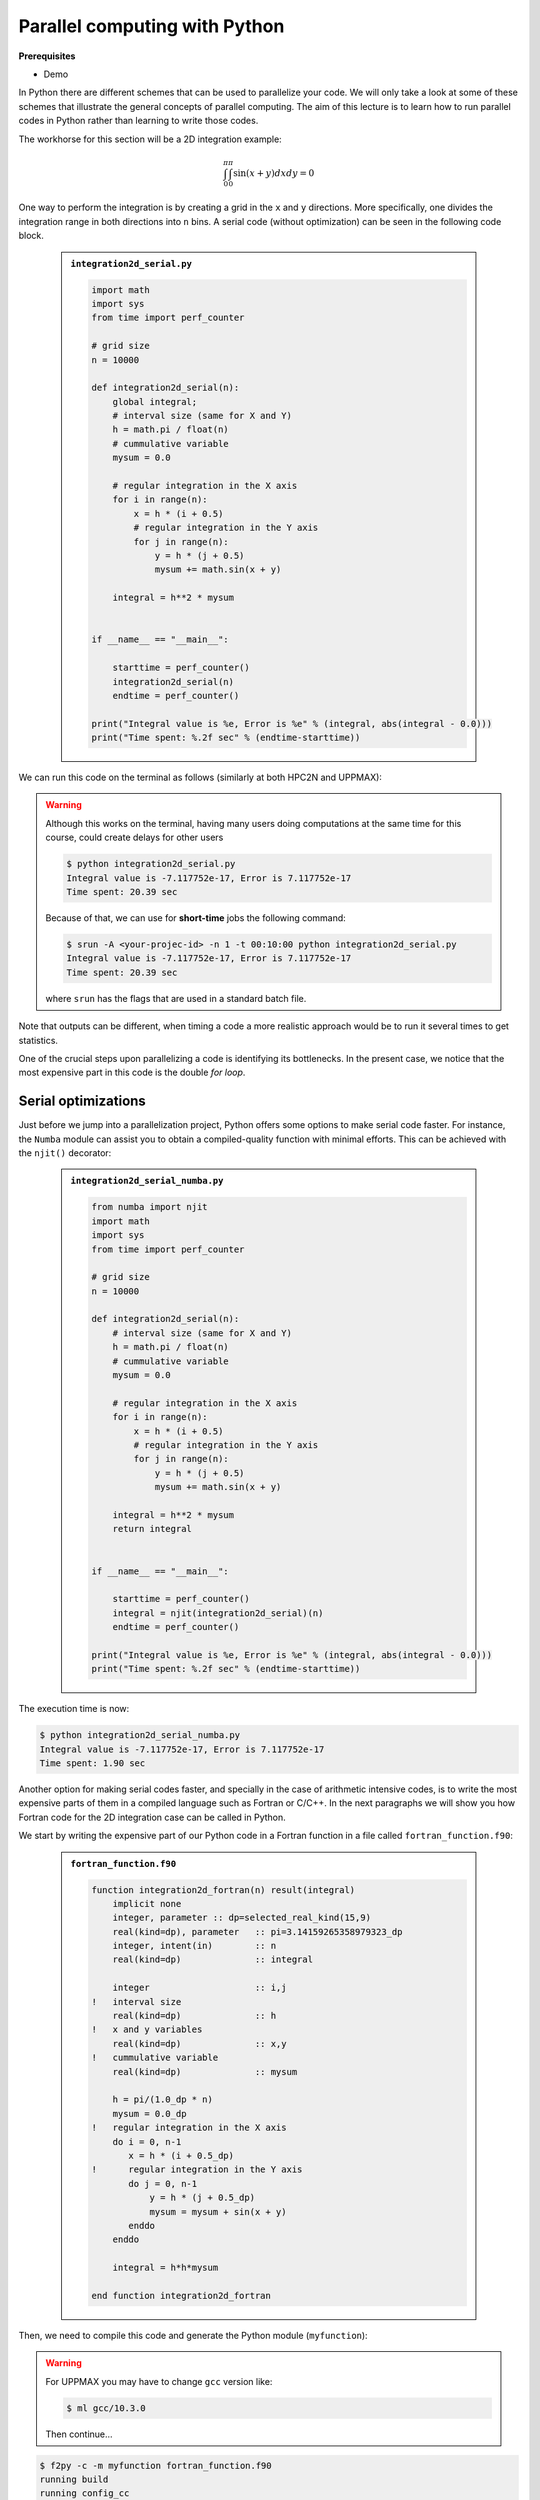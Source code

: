Parallel computing with Python
==============================

.. questions::

   - What is parallel computing?
   - What are the different parallelization mechanisms for Python?
   - How to implement parallel in Python code?
   - How to deploy threads and workers at HPC2N and UPPMAX?
  

.. objectives::

   - Learn common schemes for the parallelization of codes
   - Learn general concepts for parallel computing



**Prerequisites**

- Demo

.. tabs::

   .. tab:: HPC2N
      
      - If not already done so:
      
      .. code-block:: console

         $ ml GCCcore/11.2.0 Python/3.9.6

         $ virtualenv --system-site-packages /proj/nobackup/<your-project-storage>/vpyenv-python-course

         $ source /proj/nobackup/<your-project-storage>/vpyenv-python-course/bin/activate

      - For the ``numba`` example install the corresponding module::

      .. code-block:: console
        
         $ pip install numba


      - For the ``mpi4py`` example add the following modules::

      .. code-block:: console
    
         $ ml GCC/11.2.0 OpenMPI/4.1.1

         $ pip install mpi4py

      - For the ``f2py`` example, this command should be available on the terminal when ``numpy`` is installed::

      .. code-block:: console

         $ pip install numpy

      - For the Julia example we will need PyJulia::
        
      .. code-block:: console

         $ ml Julia/1.9.3-linux-x86_64

         $ pip install julia

      - Start Python on the command line and type:

      .. code-block:: python

         >>> import julia
         >>> julia.install()

      - Quit Python, you should be ready to go!

   .. tab:: UPPMAX

      If not already done so:
      
      .. code-block:: console

         $ module load python/3.9.5
         $ python -m venv --system-site-packages /proj/naiss202X-XY-XYZ/nobackup/<user>/venv-python-course
    
      Activate it if needed (is the name shown in the prompt)

      .. code-block:: console

         $ source /proj/naiss202X-XY-XYZ/nobackup/<user>/venv-python-course/bin/activate

      - For the ``numba`` example install the corresponding module:

      .. code-block:: console
       
         $ python -m pip install numba

      - For the ``mpi4py`` example add the following modules:

      .. code-block:: console

         $ ml gcc/9.3.0 openmpi/3.1.5
         $ python -m pip install mpi4py

      - For the Julia example we will need PyJulia:
        
      .. code-block:: console
       
         $ ml julia/1.7.2
         $ python -m pip install julia

      Start Python on the command line and type:

      .. code-block:: python
       
         >>> import julia
         >>> julia.install()
         
      Quit Python, you should be ready to go!



In Python there are different schemes that can be used to parallelize your code. 
We will only take a look at some of these schemes that illustrate the general concepts of
parallel computing. The aim of this lecture is to learn how to run parallel codes
in Python rather than learning to write those codes.

The workhorse for this section will be a 2D integration example:

   .. math:: 
       \int^{\pi}_{0}\int^{\pi}_{0}\sin(x+y)dxdy = 0

One way to perform the integration is by creating a grid in the ``x`` and ``y`` directions.
More specifically, one divides the integration range in both directions into ``n`` bins. A
serial code (without optimization) can be seen in the following code block.

   .. admonition:: ``integration2d_serial.py``
      :class: dropdown

      .. code-block:: python

         import math
         import sys
         from time import perf_counter
         
         # grid size
         n = 10000
         
         def integration2d_serial(n):
             global integral;
             # interval size (same for X and Y)
             h = math.pi / float(n)
             # cummulative variable 
             mysum = 0.0
             
             # regular integration in the X axis
             for i in range(n):
                 x = h * (i + 0.5)
                 # regular integration in the Y axis
                 for j in range(n):
                     y = h * (j + 0.5)
                     mysum += math.sin(x + y)
             
             integral = h**2 * mysum
         
         
         if __name__ == "__main__":
         
             starttime = perf_counter()
             integration2d_serial(n)
             endtime = perf_counter()
         
         print("Integral value is %e, Error is %e" % (integral, abs(integral - 0.0)))
         print("Time spent: %.2f sec" % (endtime-starttime))

We can run this code on the terminal as follows (similarly at both HPC2N and UPPMAX): 

.. warning::

   Although this works on the terminal, having many users doing computations at the same time
   for this course, could create delays for other users

   .. code-block:: console 

       $ python integration2d_serial.py
       Integral value is -7.117752e-17, Error is 7.117752e-17
       Time spent: 20.39 sec

   Because of that, we can use for **short-time** jobs the following command:

   .. code-block:: console 

       $ srun -A <your-projec-id> -n 1 -t 00:10:00 python integration2d_serial.py
       Integral value is -7.117752e-17, Error is 7.117752e-17
       Time spent: 20.39 sec    

   where ``srun`` has the flags that are used in a standard batch file. 

Note that outputs can be different, when timing a code a more realistic approach
would be to run it several times to get statistics.

One of the crucial steps upon parallelizing a code is identifying its bottlenecks. In
the present case, we notice that the most expensive part in this code is the double `for loop`. 

Serial optimizations
--------------------

Just before we jump into a parallelization project, Python offers some options to make
serial code faster. For instance, the ``Numba`` module can assist you to obtain a 
compiled-quality function with minimal efforts. This can be achieved with the ``njit()`` 
decorator: 

   .. admonition:: ``integration2d_serial_numba.py``
      :class: dropdown

      .. code-block:: python

         from numba import njit
         import math
         import sys
         from time import perf_counter
         
         # grid size
         n = 10000
         
         def integration2d_serial(n):
             # interval size (same for X and Y)
             h = math.pi / float(n)
             # cummulative variable 
             mysum = 0.0
             
             # regular integration in the X axis
             for i in range(n):
                 x = h * (i + 0.5)
                 # regular integration in the Y axis
                 for j in range(n):
                     y = h * (j + 0.5)
                     mysum += math.sin(x + y)
             
             integral = h**2 * mysum
             return integral
         
         
         if __name__ == "__main__":
         
             starttime = perf_counter()
             integral = njit(integration2d_serial)(n)
             endtime = perf_counter()
         
         print("Integral value is %e, Error is %e" % (integral, abs(integral - 0.0)))
         print("Time spent: %.2f sec" % (endtime-starttime))

The execution time is now:

.. code-block:: console

    $ python integration2d_serial_numba.py
    Integral value is -7.117752e-17, Error is 7.117752e-17
    Time spent: 1.90 sec

Another option for making serial codes faster, and specially in the case of arithmetic 
intensive codes, is to write the most expensive parts of them in a compiled language such 
as Fortran or C/C++. In the next paragraphs we will show you how Fortran code for the 
2D integration case can be called in Python.

We start by writing the expensive part of our Python code in a Fortran function in a file
called ``fortran_function.f90``:


   .. admonition:: ``fortran_function.f90``
      :class: dropdown

      .. code-block:: fortran

         function integration2d_fortran(n) result(integral)
             implicit none
             integer, parameter :: dp=selected_real_kind(15,9)
             real(kind=dp), parameter   :: pi=3.14159265358979323_dp
             integer, intent(in)        :: n
             real(kind=dp)              :: integral
         
             integer                    :: i,j
         !   interval size
             real(kind=dp)              :: h
         !   x and y variables
             real(kind=dp)              :: x,y
         !   cummulative variable
             real(kind=dp)              :: mysum
         
             h = pi/(1.0_dp * n)
             mysum = 0.0_dp
         !   regular integration in the X axis
             do i = 0, n-1
                x = h * (i + 0.5_dp)
         !      regular integration in the Y axis
                do j = 0, n-1
                    y = h * (j + 0.5_dp)
                    mysum = mysum + sin(x + y)
                enddo
             enddo
         
             integral = h*h*mysum
                     
         end function integration2d_fortran

Then, we need to compile this code and generate the Python module
(``myfunction``):

.. warning::

   For UPPMAX you may have to change ``gcc`` version like:

   .. code-block:: bash
   
      $ ml gcc/10.3.0

   Then continue...

.. code-block:: console

    $ f2py -c -m myfunction fortran_function.f90  
    running build
    running config_cc
    ...

this will produce the Python/C API ``myfunction.cpython-39-x86_64-linux-gnu.so``, which 
can be called in Python as a module:


   .. admonition:: ``call_fortran_code.py``
      :class: dropdown

      .. code-block:: python

         from time import perf_counter
         import myfunction
         import numpy
         
         # grid size
         n = 10000
         
         if __name__ == "__main__":
         
             starttime = perf_counter()
             integral = myfunction.integration2d_fortran(n)
             endtime = perf_counter()
         
         print("Integral value is %e, Error is %e" % (integral, abs(integral - 0.0)))
         print("Time spent: %.2f sec" % (endtime-starttime))

The execution time is considerably reduced: 

.. code-block:: console

    $ python call_fortran_code.py
    Integral value is -7.117752e-17, Error is 7.117752e-17
    Time spent: 1.30 sec

Compilation of code can be tedious specially if you are in a developing phase of your code. As 
an alternative to improve the performance of expensive parts of your code (without using a 
compiled language) you can write these parts in Julia (which doesn't require compilation) and 
then calling Julia code in Python. For the workhorse integration case that we are using, 
the Julia code can look like this:

   .. admonition:: ``julia_function.jl``
      :class: dropdown

      .. code-block:: julia

         function integration2d_julia(n::Int)
         # interval size
           h = π/n
         # cummulative variable
           mysum = 0.0
         # regular integration in the X axis
           for i in 0:n-1
             x = h*(i+0.5)
         #   regular integration in the Y axis
             for j in 0:n-1
                y = h*(j + 0.5)
                mysum = mysum + sin(x+y)
             end
           end
           return mysum*h*h
         end


A caller script for Julia would be,


   .. admonition:: ``call_julia_code.py``
      :class: dropdown

      .. code-block:: python

         from time import perf_counter
         import julia
         from julia import Main
         
         Main.include('julia_function.jl')
         
         # grid size
         n = 10000
         
         if __name__ == "__main__":
         
             starttime = perf_counter()
             integral = Main.integration2d_julia(n)
             endtime = perf_counter()
         
         print("Integral value is %e, Error is %e" % (integral, abs(integral - 0.0)))
         print("Time spent: %.2f sec" % (endtime-starttime))

Timing in this case is similar to the Fortran serial case,

.. code-block:: console 

    $ python call_julia_code.py
    Integral value is -7.117752e-17, Error is 7.117752e-17
    Time spent: 1.29 sec

If even with the previous (and possibly others from your own) serial optimizations your code
doesn't achieve the expected performance, you may start looking for some parallelization 
scheme. Here, we describe the most common schemes.  

Threads
-------

In a threaded parallelization scheme, the workers (threads) share a global memory address space.
The `threading <https://docs.python.org/3/library/threading.html>`_ 
module is built into Python so you don't have to installed it. By using this
module, one can create several threads to do some work in parallel (in principle).
For jobs dealing with files I/O one can observe some speedup by using the `threading` module.
However, for CPU intensive jobs one would see a decrease in performance w.r.t. the serial code.
This is because Python uses the Global Interpreter Lock 
(`GIL <https://docs.python.org/3/c-api/init.html>`_) which serializes the code when 
several threads are used.

In the following code we used the `threading` module to parallelize the 2D integration example.
Threads are created with the construct ``threading.Thread(target=function, args=())``, where 
`target` is the function that will be executed by each thread and `args` is a tuple containing the
arguments of that function. Threads are started with the ``start()`` method and when they finish
their job they are joined with the ``join()`` method,

   .. admonition:: ``integration2d_threading.py``
      :class: dropdown

      .. code-block:: python

         import threading
         import math
         import sys
         from time import perf_counter
         
         # grid size
         n = 10000
         # number of threads
         numthreads = 4
         # partial sum for each thread
         partial_integrals = [None]*numthreads
         
         def integration2d_threading(n,numthreads,threadindex):
             global partial_integrals;
             # interval size (same for X and Y)
             h = math.pi / float(n)
             # cummulative variable 
             mysum = 0.0
             # workload for each thread
             workload = n/numthreads
             # lower and upper integration limits for each thread 
             begin = int(workload*threadindex)
             end = int(workload*(threadindex+1))
             # regular integration in the X axis
             for i in range(begin,end):
                 x = h * (i + 0.5)
                 # regular integration in the Y axis
                 for j in range(n):
                     y = h * (j + 0.5)
                     mysum += math.sin(x + y)
             
             partial_integrals[threadindex] = h**2 * mysum
         
         
         if __name__ == "__main__":
         
             starttime = perf_counter()
             # start the threads 
             threads = []
             for i in range(numthreads):
                 t = threading.Thread(target=integration2d_threading, args=(n,numthreads,i))
                 threads.append(t)
                 t.start()
         
             # waiting for the threads
             for t in threads:
                 t.join()
         
             integral = sum(partial_integrals)
             endtime = perf_counter()
         
         print("Integral value is %e, Error is %e" % (integral, abs(integral - 0.0)))
         print("Time spent: %.2f sec" % (endtime-starttime))


Notice the output of running this code on the terminal:

.. code-block:: console

    $ python integration2d_threading.py
    Integral value is 4.492851e-12, Error is 4.492851e-12
    Time spent: 21.29 sec

Although we are distributing the work on 4 threads, the execution time is longer than in the 
serial code. This is due to the GIL mentioned above.

Implicit Threaded 
-----------------

Some libraries like OpenBLAS, LAPACK, and MKL provide an implicit threading mechanism. They
are used, for instance, by ``numpy`` module for computing linear algebra operations. You can obtain information
about the libraries that are available in ``numpy`` with ``numpy.show_config()``.
This can be useful at the moment of setting the number of threads as these libraries could
use different mechanisms for it, for the following example we will use the OpenMP
environment variables.

Consider the following code that computes the dot product of a matrix with itself:

   .. admonition:: ``dot.py``
      :class: dropdown

      .. code-block:: python

         from time import perf_counter
         import numpy as np
         
         A = np.random.rand(3000,3000)
         starttime = perf_counter()
         B = np.dot(A,A)
         endtime = perf_counter()
         
         print("Time spent: %.2f sec" % (endtime-starttime))

the timing for running this code with 1 thread is:


.. code-block:: console

    $ export OMP_NUM_THREADS=1
    $ python dot.py
    Time spent: 1.14 sec

while running with 2 threads is:


.. code-block:: console

    $ export OMP_NUM_THREADS=2
    $ python dot.py
    Time spent: 0.60 sec

It is also possible to use efficient threads if you have blocks of code written
in a compiled language. Here, we will see the case of the Fortran code written above
where OpenMP threads are used. The parallelized code looks as follows:

   .. admonition:: ``fortran_function_openmp.f90``
      :class: dropdown

      .. code-block:: fortran

         function integration2d_fortran_openmp(n) result(integral)
             !$ use omp_lib
             implicit none
             integer, parameter :: dp=selected_real_kind(15,9)
             real(kind=dp), parameter   :: pi=3.14159265358979323
             integer, intent(in)        :: n
             real(kind=dp)              :: integral
         
             integer                    :: i,j
         !   interval size
             real(kind=dp)              :: h
         !   x and y variables
             real(kind=dp)              :: x,y
         !   cummulative variable
             real(kind=dp)              :: mysum
         
             h = pi/(1.0_dp * n)
             mysum = 0.0_dp
         !   regular integration in the X axis
         !$omp parallel do reduction(+:mysum) private(x,y,j)
             do i = 0, n-1
                x = h * (i + 0.5_dp)
         !      regular integration in the Y axis
                do j = 0, n-1
                    y = h * (j + 0.5_dp)
                    mysum = mysum + sin(x + y)
                enddo
             enddo
         !$omp end parallel do
         
             integral = h*h*mysum
                     
         end function integration2d_fortran_openmp

The way to compile this code differs to the one we saw before, now we will need the flags
for OpenMP:


.. code-block:: console

    $ f2py -c --f90flags='-fopenmp' -lgomp -m myfunction_openmp fortran_function_openmp.f90


the generated module can be then loaded,

   .. admonition:: ``call_fortran_code_openmp.py``
      :class: dropdown

      .. code-block:: python

         from time import perf_counter
         import myfunction_openmp
         import numpy
         
         # grid size
         n = 10000
         
         if __name__ == "__main__":
         
             starttime = perf_counter()
             integral = myfunction_openmp.integration2d_fortran_openmp(n)
             endtime = perf_counter()
         
         print("Integral value is %e, Error is %e" % (integral, abs(integral - 0.0)))
         print("Time spent: %.2f sec" % (endtime-starttime))

the execution time by using 4 threads is:

.. code-block:: console

    $ export OMP_NUM_THREADS=4
    $ python call_fortran_code_openmp.py
    Integral value is 4.492945e-12, Error is 4.492945e-12
    Time spent: 0.37 sec

More information about how OpenMP works can be found in the material of a previous
`OpenMP course <https://github.com/hpc2n/OpenMP-Collaboration>`_ offered by some of us.

Distributed
-----------

In the distributed parallelization scheme the workers (processes) can share some common
memory but they can also exchange information by sending and receiving messages for
instance.

   .. admonition:: ``integration2d_multiprocessing.py``
      :class: dropdown

      .. code-block:: python

         import multiprocessing
         from multiprocessing import Array
         import math
         import sys
         from time import perf_counter
         
         # grid size
         n = 10000
         # number of processes
         numprocesses = 4
         # partial sum for each thread
         partial_integrals = Array('d',[0]*numprocesses, lock=False)
         
         def integration2d_multiprocessing(n,numprocesses,processindex):
             global partial_integrals;
             # interval size (same for X and Y)
             h = math.pi / float(n)
             # cummulative variable 
             mysum = 0.0
             # workload for each process
             workload = n/numprocesses
         
             begin = int(workload*processindex)
             end = int(workload*(processindex+1))
             # regular integration in the X axis
             for i in range(begin,end):
                 x = h * (i + 0.5)
                 # regular integration in the Y axis
                 for j in range(n):
                     y = h * (j + 0.5)
                     mysum += math.sin(x + y)
             
             partial_integrals[processindex] = h**2 * mysum
         
         
         if __name__ == "__main__":
         
             starttime = perf_counter()
             
             processes = []
             for i in range(numprocesses):
                 p = multiprocessing.Process(target=integration2d_multiprocessing, args=(n,numprocesses,i))
                 processes.append(p)
                 p.start()
         
             # waiting for the processes
             for p in processes:
                 p.join()
         
             integral = sum(partial_integrals)
             endtime = perf_counter()
         
         print("Integral value is %e, Error is %e" % (integral, abs(integral - 0.0)))
         print("Time spent: %.2f sec" % (endtime-starttime))

In this case, the execution time is reduced:

.. code-block:: console

    $ python integration2d_multiprocessing.py
    Integral value is 4.492851e-12, Error is 4.492851e-12
    Time spent: 6.06 sec

MPI
---

More details for the MPI parallelization scheme in Python can be found in a previous
`MPI course <https://github.com/MPI-course-collaboration/MPI-course>`_ offered by some of us.

   .. admonition:: ``integration2d_mpi.py``
      :class: dropdown

      .. code-block:: python

         from mpi4py import MPI
         import math
         import sys
         from time import perf_counter
         
         # MPI communicator
         comm = MPI.COMM_WORLD
         # MPI size of communicator
         numprocs = comm.Get_size()
         # MPI rank of each process
         myrank = comm.Get_rank()
         
         # grid size
         n = 10000
         
         def integration2d_mpi(n,numprocs,myrank):
             # interval size (same for X and Y)
             h = math.pi / float(n)
             # cummulative variable 
             mysum = 0.0
             # workload for each process
             workload = n/numprocs
         
             begin = int(workload*myrank)
             end = int(workload*(myrank+1))
             # regular integration in the X axis
             for i in range(begin,end):
                 x = h * (i + 0.5)
                 # regular integration in the Y axis
                 for j in range(n):
                     y = h * (j + 0.5)
                     mysum += math.sin(x + y)
             
             partial_integrals = h**2 * mysum
             return partial_integrals
         
         
         if __name__ == "__main__":
         
             starttime = perf_counter()
             
             p = integration2d_mpi(n,numprocs,myrank)
         
             # MPI reduction
             integral = comm.reduce(p, op=MPI.SUM, root=0)
         
             endtime = perf_counter()
         
         if myrank == 0:
             print("Integral value is %e, Error is %e" % (integral, abs(integral - 0.0)))
             print("Time spent: %.2f sec" % (endtime-starttime))


Execution of this code gives the following output:

.. code-block:: console

    $ mpirun -np 4 python integration2d_mpi.py
    Integral value is 4.492851e-12, Error is 4.492851e-12
    Time spent: 5.76 sec

For long jobs, one will need to run in batch mode. Here is an example of a batch script for this MPI
example,

.. tabs::

   .. tab:: HPC2N

      .. code-block:: sh

         #!/bin/bash
         #SBATCH -A hpc2n20XX-XYZ
         #SBATCH -t 00:05:00        # wall time
         #SBATCH -n 4
         #SBATCH -o output_%j.out   # output file
         #SBATCH -e error_%j.err    # error messages
     
         ml purge > /dev/null 2>&1
         ml GCCcore/11.2.0 Python/3.9.6
         ml GCC/11.2.0 OpenMPI/4.1.1
         #ml Julia/1.7.1-linux-x86_64  # if Julia is needed
      
         source /proj/nobackup/<your-project-storage>/vpyenv-python-course/bin/activate
       
         mpirun -np 4 python integration2d_mpi.py

   .. tab:: UPPMAX

      .. code-block:: sh 

         #!/bin/bash -l
         #SBATCH -A naiss202X-XY-XYZ
         #SBATCH -t 00:05:00
         #SBATCH -n 4
         #SBATCH -o output_%j.out   # output file
         #SBATCH -e error_%j.err    # error messages
     
         ml python/3.9.5
         ml gcc/9.3.0 openmpi/3.1.5
         #ml julia/1.7.2  # if Julia is needed
      
         source /proj/naiss202X-XY-XYZ/nobackup/<user>/venv-python-course/bin/activate
       
         mpirun -np 4 python integration2d_mpi.py

Monitoring resources' usage
---------------------------

Monitoring the resources that a certain job uses is important specially when this
job is expected to run on many CPUs and/or GPUs. It could happen, for instance, that 
an incorrect module is loaded or the command for running on many CPUs is not 
the proper one and our job runs in serial mode while we allocated possibly many 
CPUs/GPUs. For this reason, there are several tools available in our centers to 
monitor the performance of running jobs.

HPC2N
~~~~~

On a Kebnekaise terminal, you can type the command: 

.. code-block:: console

    $ job-usage job_ID

where ``job_ID`` is the number obtained when you submit your job with the ``sbatch``
command. This will give you a URL that you can copy and then paste in your local
browser. The results can be seen in a graphical manner a couple of minutes after the
job starts running, here there is one example of how this looks like:

.. figure:: ../img/monitoring-jobs.png
   :align: center

   The resources used by a job can be monitored in your local browser.   
   For this job, we can notice that 100% of the requested CPU 
   and 60% of the GPU resources are being used.


Dask
----

Dask is a array model extension and task scheduler. By using the new array 
classes, you can automatically distribute operations across multiple CPUs.
Dask is a library in Python for flexible parallel computing. Among the features
are the ability to deal with arrays and data frames, and the possibility of 
performing asynchronous computations, where first a computation graph is 
generated and the actual computations are activated later on demand.

Dask is very popular for data analysis and is used by a number of high-level
Python libraries:

   - Dask arrays scale NumPy (see also xarray)
   - Dask dataframes scale Pandas workflows
   - Dask-ML scales Scikit-Learn

- Dask divides arrays into many small pieces (chunks), as small as necessary to 
  fit it into memory. 
- Operations are delayed (lazy computing) e.g. tasks are queue and no computation 
  is performed until you actually ask values to be computed (for instance print mean values). 
- Then data is loaded into memory and computation proceeds in a streaming fashion, block-by-block.


.. tabs::

   .. tab:: HPC2N

       
      Jupyter notebooks for other purposes than just reading it, must be
      run in batch mode. First, create a batch script using the following one
      as a template: 

      .. code-block:: sh

         #!/bin/bash
         #SBATCH -A hpc2n20XX-XYZ
         #SBATCH -t 00:05:00
         #SBATCH -n 4
         #SBATCH -o output_%j.out   # output file
         #SBATCH -e error_%j.err    # error messages
     
         ml purge > /dev/null 2>&1
         ml GCC/12.3.0 OpenMPI/4.1.5 JupyterLab/4.0.5 dask/2023.9.2

         # Start JupyterLab
         jupyter lab --no-browser --ip $(hostname)

      Then, copy and paste the notebook located here ``Exercises/examples/Dask-Ini.ipynb`` to your
      current folder. Send the job to the queue (*sbatch job.sh*) and once the job starts copy the line 
      containing the string **http://b-cnyyyy.hpc2n.umu.se:8888/lab?token=** and paste it 
      in a local browser on Kebnekaise. Now you can select the notebook. 

   .. tab:: UPPMAX

      - To test this on UPPMAX it is easiest run in an **interactive session** started in a **ThinLinc session**
      - Also since Dask is installed already in ``Python/3.11.4``, we choose that version instead and run **jupyter-lab**.
      - The we can start a web browser from the login node on Thinlinc, either from the menu to the upper left or from a new terminal 
    
      - So, in Thinlinc, in a new terminal:

      .. code-block:: console

         $ interactive -A naiss2024-22-415 -p devcore -n 4 -t 1:0:0
         $ deactivate # Be sure to deactivate you virtual environment
         $ cd <git-folder-for-course>
         $ ml python/3.11.4
         $ jupyter-lab --ip 0.0.0.0 --no-browser

      - Copy the url in the output, containing the ``r<xxx>.uppmax.uu.se:8888/lab?token=<token-number>``, like for example:

         - Example: ``http://r484.uppmax.uu.se:8888/lab?token=5b72a4bbad15a617c8e75acf0528c70d12bb879807752893``
         - This address will certainly not work!

      - In ThinLinc, either start **Firefox** from the menu to the upper left 
        
         - or start a new terminal and type: ``firefox &``
    
      - Paste the url into the address field and press enter.
      - jupyter-lab starts
      - Double-click ``Dask-Ini.ipynb`` 
      - Restart kernel and run all cells!

Dask is very popular for data analysis and is used by a number of high-level Python libraries:

    - Dask arrays scale NumPy (see also xarray)
    - Dask dataframes scale Pandas workflows
    - Dask-ML scales Scikit-Learn

- Dask divides arrays into many small pieces (chunks), as small as necessary to fit it into memory. 
- Operations are delayed (lazy computing) e.g. tasks are queued and no computations is performed until you actually ask values to be computed (for instance print mean values). 
- Then data is loaded into memory and computation proceeds in a streaming fashion, block-by-block.

Exercises
---------

.. challenge:: Running a parallel code efficiently
   :class: dropdown

   In this exercise we will run a parallelized code that performs a 2D integration:

      .. math:: 
          \int^{\pi}_{0}\int^{\pi}_{0}\sin(x+y)dxdy = 0

   One way to perform the integration is by creating a grid in the ``x`` and ``y`` directions.
   More specifically, one divides the integration range in both directions into ``n`` bins.

   Here is a parallel code using the ``multiprocessing`` module in Python (call it 
   ``integration2d_multiprocessing.py``):  

   .. admonition:: integration2d_multiprocessing.py
      :class: dropdown

      .. code-block:: python

            import multiprocessing
            from multiprocessing import Array
            import math
            import sys
            from time import perf_counter

            # grid size
            n = 5000
            # number of processes
            numprocesses = *FIXME*
            # partial sum for each thread
            partial_integrals = Array('d',[0]*numprocesses, lock=False)

            # Implementation of the 2D integration function (non-optimal implementation)
            def integration2d_multiprocessing(n,numprocesses,processindex):
               global partial_integrals;
               # interval size (same for X and Y)
               h = math.pi / float(n)
               # cummulative variable 
               mysum = 0.0
               # workload for each process
               workload = n/numprocesses

               begin = int(workload*processindex)
               end = int(workload*(processindex+1))
               # regular integration in the X axis
               for i in range(begin,end):
                  x = h * (i + 0.5)
                  # regular integration in the Y axis
                  for j in range(n):
                        y = h * (j + 0.5)
                        mysum += math.sin(x + y)
            
               partial_integrals[processindex] = h**2 * mysum


            if __name__ == "__main__":

               starttime = perf_counter()
            
               processes = []
               for i in range(numprocesses):
                  p = multiprocessing.Process(target=integration2d_multiprocessing, args=(n,numprocesses,i))
                  processes.append(p)
                  p.start()

               # waiting for the processes
               for p in processes:
                  p.join()

               integral = sum(partial_integrals)
               endtime = perf_counter()

            print("Integral value is %e, Error is %e" % (integral, abs(integral - 0.0)))
            print("Time spent: %.2f sec" % (endtime-starttime))


   Run the code with the following batch script.             

   .. admonition:: job.sh
      :class: dropdown

      .. tabs::

         .. tab:: UPPMAX

               .. code-block:: sh
                  
                  #!/bin/bash -l
                  #SBATCH -A naiss202X-XY-XYZ     # your project_ID
                  #SBATCH -J job-serial           # name of the job
                  #SBATCH -n *FIXME*              # nr. tasks/coresw
                  #SBATCH --time=00:20:00         # requested time
                  #SBATCH --error=job.%J.err      # error file
                  #SBATCH --output=job.%J.out     # output file

                  # Load any modules you need, here for Python 3.11.8 and compatible SciPy-bundle
                  module load python/3.11.8
                  python integration2d_multiprocessing.py


         .. tab:: HPC2N

               .. code-block:: sh
                  
                  #!/bin/bash            
                  #SBATCH -A hpc2n202X-XYZ     # your project_ID       
                  #SBATCH -J job-serial        # name of the job         
                  #SBATCH -n *FIXME*           # nr. tasks  
                  #SBATCH --time=00:20:00      # requested time
                  #SBATCH --error=job.%J.err   # error file
                  #SBATCH --output=job.%J.out  # output file  

                  # Do a purge and load any modules you need, here for Python 
                  ml purge > /dev/null 2>&1
                  ml GCCcore/11.2.0 Python/3.9.6
                  python integration2d_multiprocessing.py


         .. tab:: LUNARC

               .. code-block:: sh
                  
                  #!/bin/bash            
                  #SBATCH -A lu202X-XX-XX      # your project_ID
                  #SBATCH -J job-serial        # name of the job         
                  #SBATCH -n *FIXME*           # nr. tasks  
                  #SBATCH --time=00:20:00      # requested time
                  #SBATCH --error=job.%J.err   # error file
                  #SBATCH --output=job.%J.out  # output file 
                  # reservation (optional)
                  #SBATCH --reservation=RPJM-course*FIXME* 

                  # Do a purge and load any modules you need, here for Python 
                  ml purge > /dev/null 2>&1
                  ml GCCcore/12.3.0 Python/3.11.3
                  python integration2d_multiprocessing.py


   Try different number of cores for this batch script (*FIXME* string) using the sequence:
   1,2,4,8,12, and 14. Note: this number should match the number of processes 
   (also a *FIXME* string) in the Python script. Collect the timings that are
   printed out in the **job.*.out**. According to these execution times what would be
   the number of cores that gives the optimal (fastest) simulation? 

   Challenge: Increase the grid size (``n``) to 15000 and submit the batch job with 4 workers (in the
   Python script) and request 5 cores in the batch script. Monitor the usage of resources
   with tools available at your center, for instance ``top`` (UPPMAX) or
   ``job-usage`` (HPC2N).










.. challenge:: Parallelizing a *for loop* workflow (Advanced)
   :class: dropdown

   Create a Data Frame containing two features, one called **ID** which has integer values 
   from 1 to 10000, and the other called **Value** that contains 10000 integers starting from 3
   and goes in steps of 2 (3, 5, 7, ...). The following codes contain parallelized workflows
   whose goal is to compute the average of the whole feature **Value** using some number of 
   workers. Substitute the **FIXME** strings in the following codes to perform the tasks given
   in the comments. 

   *The main idea for all languages is to divide the workload across all workers*.
   You can run the codes as suggested for each language. 

   Pandas is available in the following combo ``ml GCC/12.3.0 SciPy-bundle/2023.07`` (HPC2N) and 
   ``ml python/3.11.8`` (UPPMAX). Call the script ``script-df.py``. 

   .. code-block:: python

         import pandas as pd
         import multiprocessing

         # Create a DataFrame with two sets of values ID and Value
         data_df = pd.DataFrame({
            'ID': range(1, 10001),
            'Value': range(3, 20002, 2)  # Generate 10000 odd numbers starting from 3
         })

         # Define a function to calculate the sum of a vector
         def calculate_sum(values):
            total_sum = *FIXME*(values)
            return *FIXME*

         # Split the 'Value' column into chunks of size 1000
         chunk_size = *FIXME*
         value_chunks = [data_df['Value'][*FIXME*:*FIXME*] for i in range(0, len(data_df['*FIXME*']), *FIXME*)]

         # Create a Pool of 4 worker processes, this is required by multiprocessing
         pool = multiprocessing.Pool(processes=*FIXME*)

         # Map the calculate_sum function to each chunk of data in parallel
         results = pool.map(*FIXME: function*, *FIXME: chunk size*)

         # Close the pool to free up resources, if the pool won't be used further
         pool.close()

         # Combine the partial results to get the total sum
         total_sum = sum(results)

         # Compute the mean by dividing the total sum by the total length of the column 'Value'
         mean_value = *FIXME* / len(data_df['*FIXME*'])

         # Print the mean value
         print(mean_value)

   Run the code with the batch script: 
   
   .. tabs::

      .. tab:: UPPMAX

            .. code-block:: sh
               
               #!/bin/bash -l
               #SBATCH -A naiss2024-22-107  # your project_ID
               #SBATCH -J job-parallel      # name of the job
               #SBATCH -n 4                 # nr. tasks/coresw
               #SBATCH --time=00:20:00      # requested time
               #SBATCH --error=job.%J.err   # error file
               #SBATCH --output=job.%J.out  # output file

               # Load any modules you need, here for Python 3.11.8 and compatible SciPy-bundle
               module load python/3.11.8
               python script-df.py

      .. tab:: HPC2N

            .. code-block:: sh
               
               #!/bin/bash            
               #SBATCH -A hpc2n202x-XXX     # your project_ID       
               #SBATCH -J job-parallel      # name of the job         
               #SBATCH -n 4                 # nr. tasks  
               #SBATCH --time=00:20:00      # requested time
               #SBATCH --error=job.%J.err   # error file
               #SBATCH --output=job.%J.out  # output file  

               # Load any modules you need, here for Python 3.11.3 and compatible SciPy-bundle
               module load GCC/12.3.0 Python/3.11.3 SciPy-bundle/2023.07
               python script-df.py

      .. tab:: LUNARC

            .. code-block:: sh
                  
               #!/bin/bash            
               #SBATCH -A lu202X-XX-XX      # your project_ID
               #SBATCH -J job-parallel      # name of the job         
               #SBATCH -n 4	             # nr. tasks  
               #SBATCH --time=00:20:00      # requested time
               #SBATCH --error=job.%J.err   # error file
               #SBATCH --output=job.%J.out  # output file 
               #SBATCH --reservation=RPJM-course*FIXME* # reservation (optional)

               # Purge and load any modules you need, here for Python & SciPy-bundle
               ml purge
               ml GCCcore/12.3.0  Python/3.11.3  SciPy-bundle/2023.07
               python script-df.py


      
.. solution:: Solution
     
.. code-block:: python

   import pandas as pd
   import multiprocessing

   # Create a DataFrame with two sets of values ID and Value
   data_df = pd.DataFrame({
      'ID': range(1, 10001),
      'Value': range(3, 20002, 2)  # Generate 10000 odd numbers starting from 3
   })

   # Define a function to calculate the sum of a vector
   def calculate_sum(values):
      total_sum = sum(values)
      return total_sum

   # Split the 'Value' column into chunks
   chunk_size = 1000
   value_chunks = [data_df['Value'][i:i+chunk_size] for i in range(0, len(data_df['Value']), chunk_size)]

   # Create a Pool of 4 worker processes, this is required by multiprocessing
   pool = multiprocessing.Pool(processes=4)

   # Map the calculate_sum function to each chunk of data in parallel
   results = pool.map(calculate_sum, value_chunks)

   # Close the pool to free up resources, if the pool won't be used further
   pool.close()

   # Combine the partial results to get the total sum
   total_sum = sum(results)

   # Compute the mean by dividing the total sum by the total length of the column 'Value'
   mean_value = total_sum / len(data_df['Value'])

   # Print the mean value
   print(mean_value)               





.. seealso:: 

   - `Dask documentation <https://docs.dask.org/en/stable/>`_
   - `Introduction to Dask by Aalto Scientific Computing and CodeRefinery <https://aaltoscicomp.github.io/python-for-scicomp/parallel/#dask-and-task-queues>`_
   - `Intermediate level Dask by ENCCS <https://enccs.github.io/hpda-python/dask/>`_.
   - Not tested yet at UPPMAX/HPC2N (?):

      - `Dask jobqueue <https://jobqueue.dask.org/en/latest/>`_
      - `Dask-MPI <http://mpi.dask.org/en/latest/index.html>`_


Additional information about general parallelism in Python
----------------------------------------------------------
         
* `On parallel software engineering education using python <https://link.springer.com/article/10.1007/s10639-017-9607-0>`_
* `List of parallel libraries for Python <https://wiki.python.org/moin/ParallelProcessing>`_
* `Wikipedias' article on Parallel Computing <https://en.wikipedia.org/wiki/Parallel_computing>`_ 
* The book `High Performance Python <https://www.oreilly.com/library/view/high-performance-python/9781492055013/>`_ is a good resource for ways of speeding up Python code.


.. keypoints::

   - You deploy cores and nodes via SLURM, either in interactive mode or batch
   - In Python, threads, distributed and MPI parallelization can be used.
  
